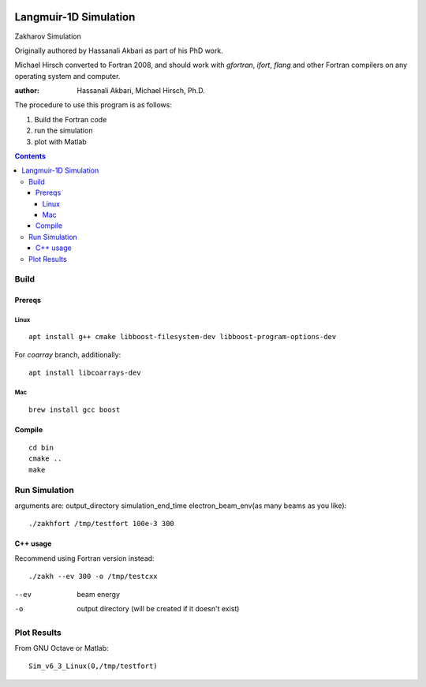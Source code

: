 .. image:: https://zenodo.org/badge/DOI/10.5281/zenodo.168586.svg
   :target: https://doi.org/10.5281/zenodo.168586
.. image:: https://travis-ci.org/scivision/zakharov.svg?branch=master
    :target: https://travis-ci.org/scivision/zakharov

================================
Langmuir-1D Simulation
================================

Zakharov Simulation 

Originally authored by Hassanali Akbari as part of his PhD work.

Michael Hirsch converted to Fortran 2008, and should work with `gfortran`, `ifort`, `flang` and other Fortran compilers on any operating system and computer.


:author: Hassanali Akbari, Michael Hirsch, Ph.D.

The procedure to use this program is as follows:

1. Build the Fortran code
2. run the simulation
3. plot with Matlab

.. contents::


Build
=====



Prereqs
-------

Linux
~~~~~
::

    apt install g++ cmake libboost-filesystem-dev libboost-program-options-dev
    
For `coarray` branch, additionally::

    apt install libcoarrays-dev
    
Mac
~~~
::

    brew install gcc boost


Compile
-------
::

    cd bin
    cmake ..
    make

Run Simulation
==============
arguments are:  output_directory simulation_end_time electron_beam_env(as many beams as you like)::

    ./zakhfort /tmp/testfort 100e-3 300


C++ usage
---------
Recommend using Fortran version instead::

    ./zakh --ev 300 -o /tmp/testcxx

--ev    beam energy
-o      output directory (will be created if it doesn't exist)

Plot Results
============
From GNU Octave or Matlab::

    Sim_v6_3_Linux(0,/tmp/testfort)
